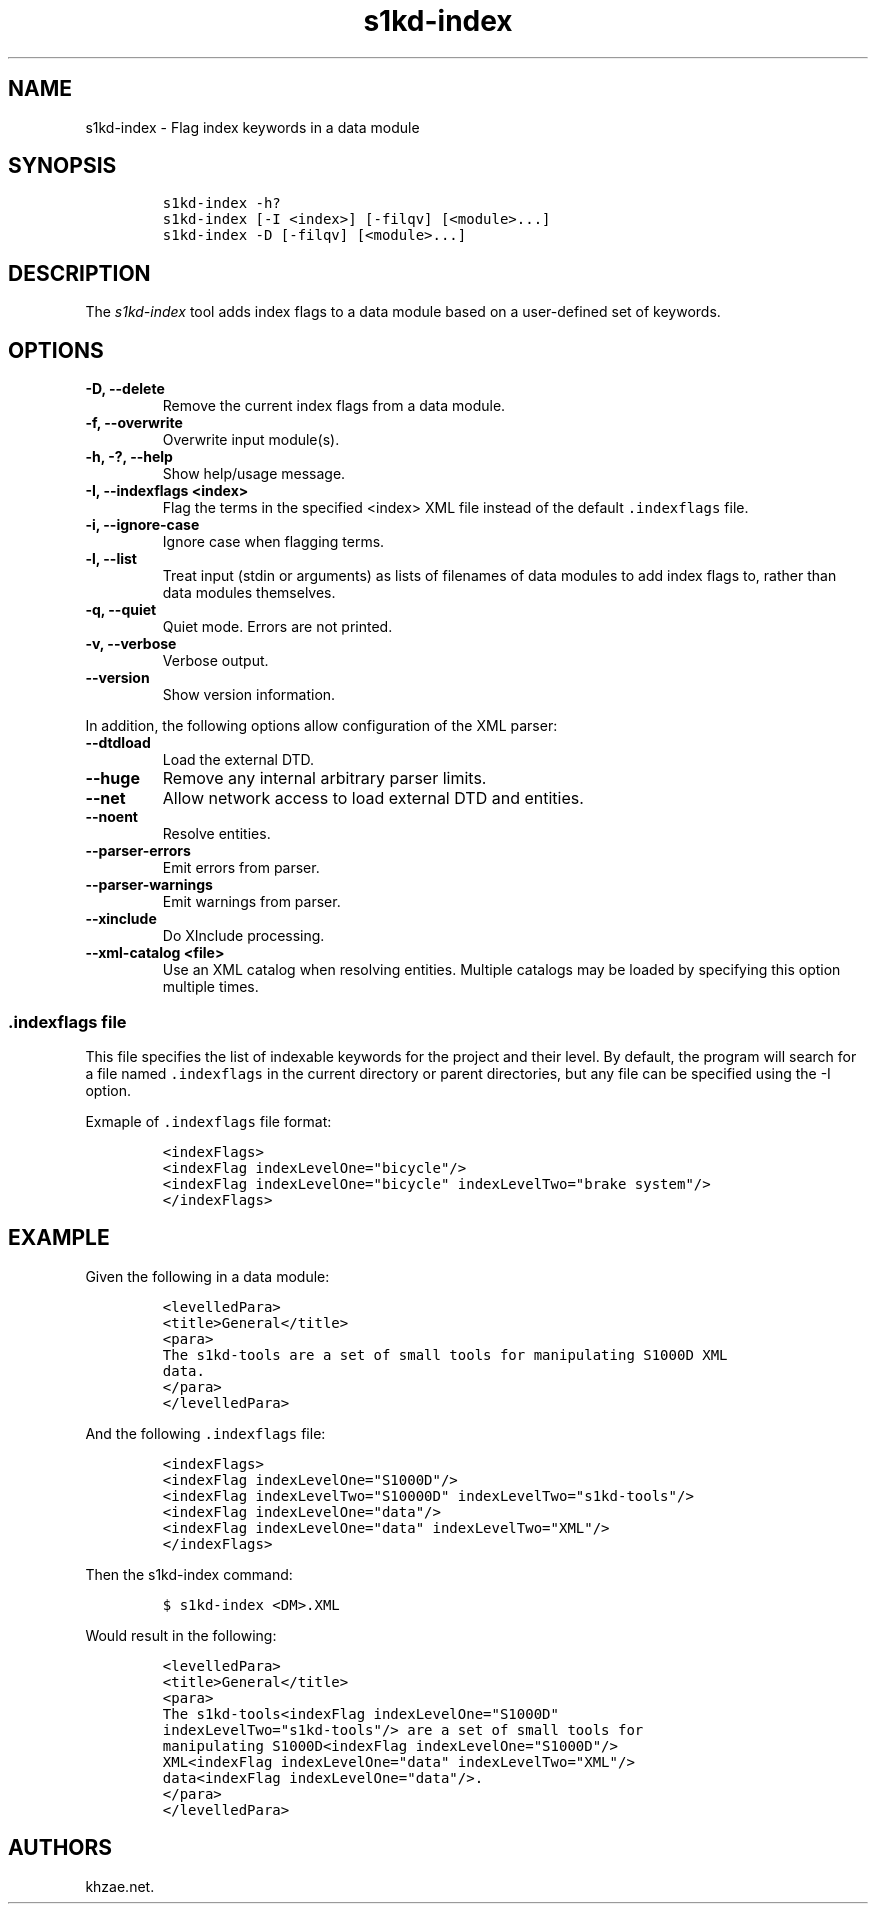 .\" Automatically generated by Pandoc 2.3.1
.\"
.TH "s1kd\-index" "1" "2021\-04\-16" "" "s1kd\-tools"
.hy
.SH NAME
.PP
s1kd\-index \- Flag index keywords in a data module
.SH SYNOPSIS
.IP
.nf
\f[C]
s1kd\-index\ \-h?
s1kd\-index\ [\-I\ <index>]\ [\-filqv]\ [<module>...]
s1kd\-index\ \-D\ [\-filqv]\ [<module>...]
\f[]
.fi
.SH DESCRIPTION
.PP
The \f[I]s1kd\-index\f[] tool adds index flags to a data module based on
a user\-defined set of keywords.
.SH OPTIONS
.TP
.B \-D, \-\-delete
Remove the current index flags from a data module.
.RS
.RE
.TP
.B \-f, \-\-overwrite
Overwrite input module(s).
.RS
.RE
.TP
.B \-h, \-?, \-\-help
Show help/usage message.
.RS
.RE
.TP
.B \-I, \-\-indexflags <index>
Flag the terms in the specified <index> XML file instead of the default
\f[C]\&.indexflags\f[] file.
.RS
.RE
.TP
.B \-i, \-\-ignore\-case
Ignore case when flagging terms.
.RS
.RE
.TP
.B \-l, \-\-list
Treat input (stdin or arguments) as lists of filenames of data modules
to add index flags to, rather than data modules themselves.
.RS
.RE
.TP
.B \-q, \-\-quiet
Quiet mode.
Errors are not printed.
.RS
.RE
.TP
.B \-v, \-\-verbose
Verbose output.
.RS
.RE
.TP
.B \-\-version
Show version information.
.RS
.RE
.PP
In addition, the following options allow configuration of the XML
parser:
.TP
.B \-\-dtdload
Load the external DTD.
.RS
.RE
.TP
.B \-\-huge
Remove any internal arbitrary parser limits.
.RS
.RE
.TP
.B \-\-net
Allow network access to load external DTD and entities.
.RS
.RE
.TP
.B \-\-noent
Resolve entities.
.RS
.RE
.TP
.B \-\-parser\-errors
Emit errors from parser.
.RS
.RE
.TP
.B \-\-parser\-warnings
Emit warnings from parser.
.RS
.RE
.TP
.B \-\-xinclude
Do XInclude processing.
.RS
.RE
.TP
.B \-\-xml\-catalog <file>
Use an XML catalog when resolving entities.
Multiple catalogs may be loaded by specifying this option multiple
times.
.RS
.RE
.SS \f[C]\&.indexflags\f[] file
.PP
This file specifies the list of indexable keywords for the project and
their level.
By default, the program will search for a file named
\f[C]\&.indexflags\f[] in the current directory or parent directories,
but any file can be specified using the \-I option.
.PP
Exmaple of \f[C]\&.indexflags\f[] file format:
.IP
.nf
\f[C]
<indexFlags>
<indexFlag\ indexLevelOne="bicycle"/>
<indexFlag\ indexLevelOne="bicycle"\ indexLevelTwo="brake\ system"/>
</indexFlags>
\f[]
.fi
.SH EXAMPLE
.PP
Given the following in a data module:
.IP
.nf
\f[C]
<levelledPara>
<title>General</title>
<para>
The\ s1kd\-tools\ are\ a\ set\ of\ small\ tools\ for\ manipulating\ S1000D\ XML
data.
</para>
</levelledPara>
\f[]
.fi
.PP
And the following \f[C]\&.indexflags\f[] file:
.IP
.nf
\f[C]
<indexFlags>
<indexFlag\ indexLevelOne="S1000D"/>
<indexFlag\ indexLevelTwo="S10000D"\ indexLevelTwo="s1kd\-tools"/>
<indexFlag\ indexLevelOne="data"/>
<indexFlag\ indexLevelOne="data"\ indexLevelTwo="XML"/>
</indexFlags>
\f[]
.fi
.PP
Then the s1kd\-index command:
.IP
.nf
\f[C]
$\ s1kd\-index\ <DM>.XML
\f[]
.fi
.PP
Would result in the following:
.IP
.nf
\f[C]
<levelledPara>
<title>General</title>
<para>
The\ s1kd\-tools<indexFlag\ indexLevelOne="S1000D"
indexLevelTwo="s1kd\-tools"/>\ are\ a\ set\ of\ small\ tools\ for
manipulating\ S1000D<indexFlag\ indexLevelOne="S1000D"/>
XML<indexFlag\ indexLevelOne="data"\ indexLevelTwo="XML"/>
data<indexFlag\ indexLevelOne="data"/>.
</para>
</levelledPara>
\f[]
.fi
.SH AUTHORS
khzae.net.
